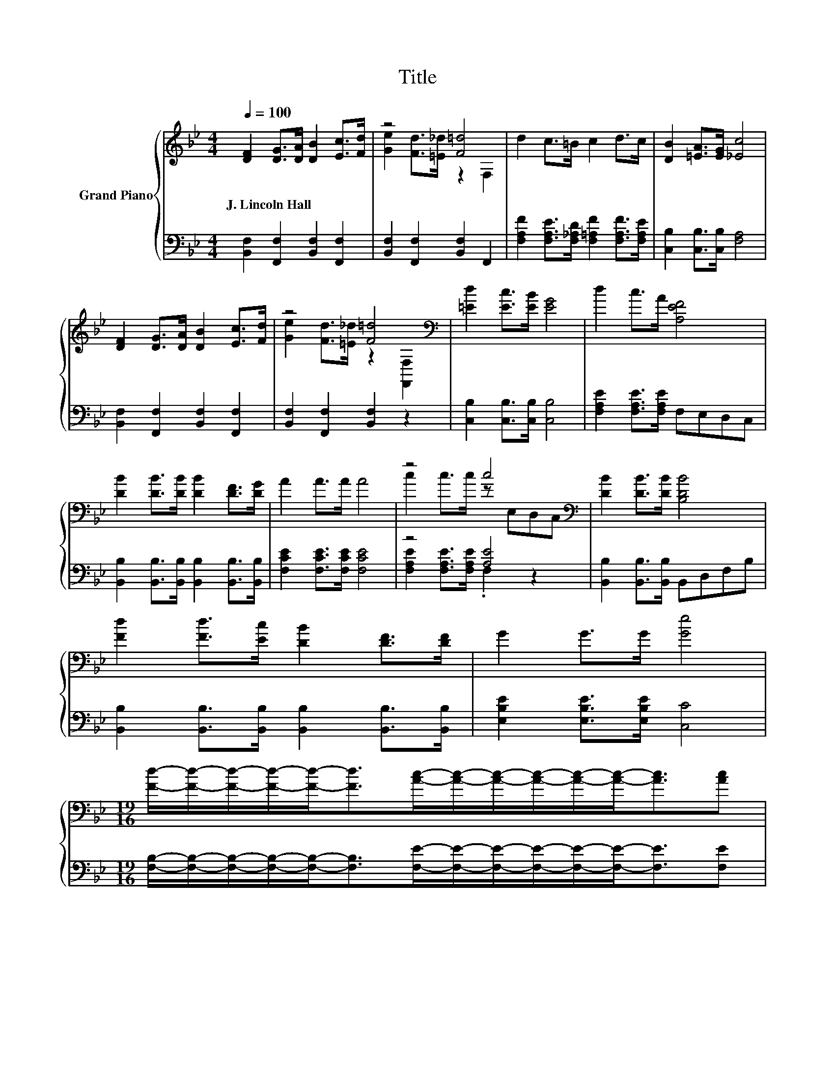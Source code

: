 X:1
T:Title
%%score { ( 1 3 ) | ( 2 4 ) }
L:1/8
Q:1/4=100
M:4/4
K:Bb
V:1 treble nm="Grand Piano"
V:3 treble 
V:2 bass 
V:4 bass 
V:1
 [DF]2 [DG]>[DA] [DB]2 [Ec]>[Fd] | z4 [F=d]4 | d2 c>=B c2 d>c | [DB]2 [=EA]>[EG] [_Ec]4 | %4
w: J.~Lincoln~Hall * * * * *||||
 [DF]2 [DG]>[DA] [DB]2 [Ec]>[Fd] | z4 [F=d]4[K:bass] | [=Ed]2 [Ec]>[EB] [EG]4 | d2 c>A [A,EF]4 | %8
w: ||||
 [DB]2 [DB]>[DB] [DB]2 [DF]>[DG] | A2 A>A A4 | z4 c4[K:bass] | [DB]2 [DB]>[DB] [B,DB]4 | %12
w: ||||
 [Fd]2 [Fd]>[Ec] [DB]2 [DF]>[DF] | G2 G>G [Ge]4 | %14
w: ||
[M:19/16] [Fd]/-[Fd]/-[Fd]/-[Fd]/-[Fd]-<[Fd][Ac]/-[Ac]/-[Ac]/-[Ac]/-[Ac]/-[Ac]-<[Ac][Ac] | %15
w: |
[M:4/4] [DFB]6 z2 |] %16
w: |
V:2
 [B,,F,]2 [F,,F,]2 [B,,F,]2 [F,,F,]2 | [B,,F,]2 [F,,F,]2 [B,,F,]2 F,,2 | %2
 [F,A,F]2 [F,A,E]>[F,_A,D] [F,=A,F]2 [F,A,F]>[F,A,E] | [C,B,]2 [C,B,]>[C,B,] [F,A,]4 | %4
 [B,,F,]2 [F,,F,]2 [B,,F,]2 [F,,F,]2 | [B,,F,]2 [F,,F,]2 [B,,F,]2 z2 | %6
 [C,B,]2 [C,B,]>[C,B,] [C,B,]4 | [F,A,E]2 [F,A,E]>[F,A,E] F,E,D,C, | %8
 [B,,B,]2 [B,,B,]>[B,,B,] [B,,B,]2 [B,,B,]>[B,,B,] | [F,CE]2 [F,CE]>[F,CE] [F,CE]4 | z4 [A,E]4 | %11
 [B,,B,]2 [B,,B,]>[B,,B,] B,,D,F,B, | [B,,B,]2 [B,,B,]>[B,,B,] [B,,B,]2 [B,,B,]>[B,,B,] | %13
 [E,B,E]2 [E,B,E]>[E,B,E] [C,C]4 | %14
[M:19/16] [F,B,]/-[F,B,]/-[F,B,]/-[F,B,]/-[F,B,]-<[F,B,][F,E]/-[F,E]/-[F,E]/-[F,E]/-[F,E]/-[F,E]-<[F,E][F,E] | %15
[M:4/4] [B,,B,]6 z2 |] %16
V:3
 x8 | [Ge]2 [Fd]>[=E_d] z2 F,2 | x8 | x8 | x8 | [Ge]2 [Fd]>[=E_d] z2[K:bass] [F,,F,]2 | x8 | x8 | %8
 x8 | x8 | c2 c>c z[K:bass] E,D,C, | x8 | x8 | x8 |[M:19/16] x19/2 |[M:4/4] x8 |] %16
V:4
 x8 | x8 | x8 | x8 | x8 | x8 | x8 | x8 | x8 | x8 | [F,A,E]2 [F,A,E]>[F,A,E] .F,2 z2 | x8 | x8 | %13
 x8 |[M:19/16] x19/2 |[M:4/4] x8 |] %16

